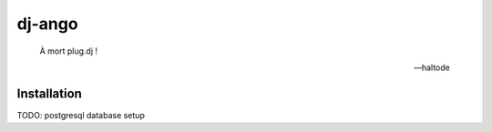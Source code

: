 dj-ango
=======

    À mort plug.dj !

    -- haltode

Installation
------------

TODO: postgresql database setup

.. code:: bash
    # Cloning
    $ git clone git@github.com:haltode/dj-ango.git
    $ cd dj-ango

    # Python virtualenv and dependencies
    $ python3 -m venv venv
    $ source venv/bin/activate
    (venv) $ pip install -U pip
    (venv) $ pip install -r requirements.txt

    # Configuration
    (venv) $ cp cisco/settings/{conf.sample.py,dev.py}
    (venv) $ $EDITOR cisco/settings/dev.py

    # Database setup
    (venv) $ python manage.py migrate

    # Running
    (venv) $ python manage.py runserver
